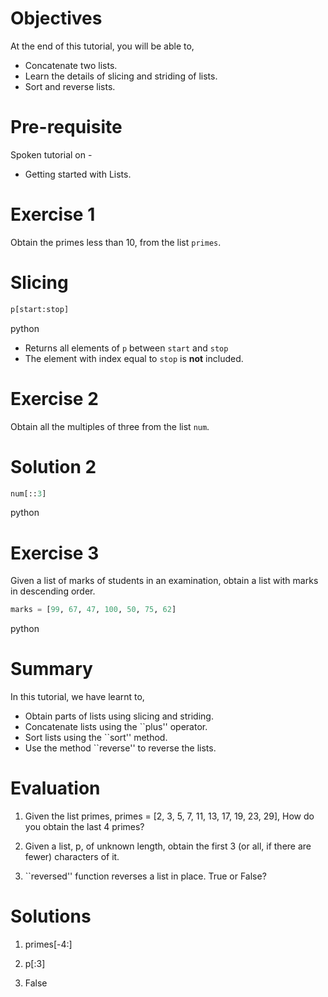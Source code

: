 #+LaTeX_CLASS: beamer
#+LaTeX_CLASS_OPTIONS: [presentation]
#+BEAMER_FRAME_LEVEL: 1

#+BEAMER_HEADER_EXTRA: \usetheme{Warsaw}\usecolortheme{default}\useoutertheme{infolines}\setbeamercovered{transparent}
#+COLUMNS: %45ITEM %10BEAMER_env(Env) %10BEAMER_envargs(Env Args) %4BEAMER_col(Col) %8BEAMER_extra(Extra)
#+PROPERTY: BEAMER_col_ALL 0.1 0.2 0.3 0.4 0.5 0.6 0.7 0.8 0.9 1.0 :ETC

#+LaTeX_CLASS: beamer
#+LaTeX_CLASS_OPTIONS: [presentation]

#+LaTeX_HEADER: \usepackage[english]{babel} \usepackage{ae,aecompl}
#+LaTeX_HEADER: \usepackage{mathpazo,courier,euler} \usepackage[scaled=.95]{helvet}

#+LaTeX_HEADER: \usepackage{listings}

#+LaTeX_HEADER:\lstset{language=Python, basicstyle=\ttfamily\bfseries,
#+LaTeX_HEADER:  commentstyle=\color{red}\itshape, stringstyle=\color{darkgreen},
#+LaTeX_HEADER:  showstringspaces=false, keywordstyle=\color{blue}\bfseries}

#+TITLE:   
#+AUTHOR:    FOSSEE
#+EMAIL:     
#+DATE:    

#+DESCRIPTION: 
#+KEYWORDS: 
#+LANGUAGE:  en
#+OPTIONS:   H:3 num:nil toc:nil \n:nil @:t ::t |:t ^:t -:t f:t *:t <:t
#+OPTIONS:   TeX:t LaTeX:nil skip:nil d:nil todo:nil pri:nil tags:not-in-toc
#+STARTUP:    align fold nodlcheck hidestars oddeven lognotestate

* 
#+begin_latex
\begin{center}
\vspace{12pt}
\textcolor{blue}{\huge Manipulating Lists}
\end{center}
\vspace{18pt}
\begin{center}
\vspace{10pt}
\includegraphics[scale=0.95]{../images/fossee-logo.png}\\
\vspace{5pt}
\scriptsize Developed by FOSSEE Team, IIT-Bombay. \\ 
\scriptsize Funded by National Mission on Education through ICT\\
\scriptsize  MHRD,Govt. of India\\
\includegraphics[scale=0.30]{../images/iitb-logo.png}\\
\end{center}
#+end_latex
* Objectives
  At the end of this tutorial, you will be able to,

  - Concatenate two lists.
  - Learn the details of slicing and striding of lists.
  - Sort and reverse lists.
* Pre-requisite
Spoken tutorial on -
- Getting started with Lists.
* Exercise 1
  Obtain the primes less than 10, from the list  ~primes~. 
* Slicing
  #+begin_src python
    p[start:stop]
  #+end_src python
  - Returns all elements of ~p~ between ~start~ and ~stop~
  - The element with index equal to ~stop~ is *not* included. 
* Exercise 2
  Obtain all the multiples of three from the list ~num~.
* Solution 2
  #+begin_src python
    num[::3]  
  #+end_src python
* Exercise 3
  Given a list of marks of students in an examination, obtain a list
  with marks in descending order.
  #+begin_src python
    marks = [99, 67, 47, 100, 50, 75, 62]
  #+end_src python
* Summary
  In this tutorial, we have learnt to,

  - Obtain parts of lists using slicing and striding.
  - Concatenate lists using the ``plus'' operator.
  - Sort lists using the ``sort'' method. 
  - Use the method ``reverse'' to reverse the lists.

* Evaluation
1. Given the list primes, primes = [2, 3, 5, 7, 11, 13, 17, 19, 23,
   29], How do you obtain the last 4 primes?

2. Given a list, p, of unknown length, obtain the first 3 (or all, if
   there are fewer) characters of it. 
  
3. ``reversed'' function reverses a list in place. True or False?
* Solutions
1. primes[-4:]

2. p[:3]

3. False 
* 
#+begin_latex
  \begin{block}{}
  \begin{center}
  \textcolor{blue}{\Large THANK YOU!} 
  \end{center}
  \end{block}
\begin{block}{}
  \begin{center}
    For more Information, visit our website\\
    \url{http://fossee.in/}
  \end{center}  
  \end{block}
#+end_latex


